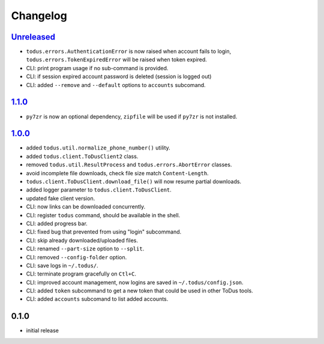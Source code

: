 Changelog
=========

`Unreleased`_
-------------

- ``todus.errors.AuthenticationError`` is now raised when account fails to login, ``todus.errors.TokenExpiredError`` will be raised when token expired.
- CLI: print program usage if no sub-command is provided.
- CLI: if session expired account password is deleted (session is logged out)
- CLI: added ``--remove`` and ``--default`` options to ``accounts`` subcomand.

`1.1.0`_
--------

- ``py7zr`` is now an optional dependency, ``zipfile`` will be used if ``py7zr`` is not installed.

`1.0.0`_
--------

- added ``todus.util.normalize_phone_number()`` utility.
- added ``todus.client.ToDusClient2`` class.
- removed ``todus.util.ResultProcess`` and ``todus.errors.AbortError`` classes.
- avoid incomplete file downloads, check file size match ``Content-Length``.
- ``todus.client.ToDusClient.download_file()`` will now resume partial downloads.
- added logger parameter to ``todus.client.ToDusClient``.
- updated fake client version.
- CLI: now links can be downloaded concurrently.
- CLI: register ``todus`` command, should be available in the shell.
- CLI: added progress bar.
- CLI: fixed bug that prevented from using "login" subcommand.
- CLI: skip already downloaded/uploaded files.
- CLI: renamed ``--part-size`` option to ``--split``.
- CLI: removed ``--config-folder`` option.
- CLI: save logs in ``~/.todus/``.
- CLI: terminate program gracefully on ``Ctl+C``.
- CLI: improved account management, now logins are saved in ``~/.todus/config.json``.
- CLI: added ``token`` subcommand to get a new token that could be used in other ToDus tools.
- CLI: added ``accounts`` subcomand to list added accounts.

0.1.0
-----

- initial release

.. _Unreleased: https://github.com/adbenitez/todus/compare/v1.1.0...HEAD
.. _1.1.0: https://github.com/adbenitez/todus/compare/v1.0.0...v1.1.0
.. _1.0.0: https://github.com/adbenitez/todus/compare/v0.1.0...v1.0.0
